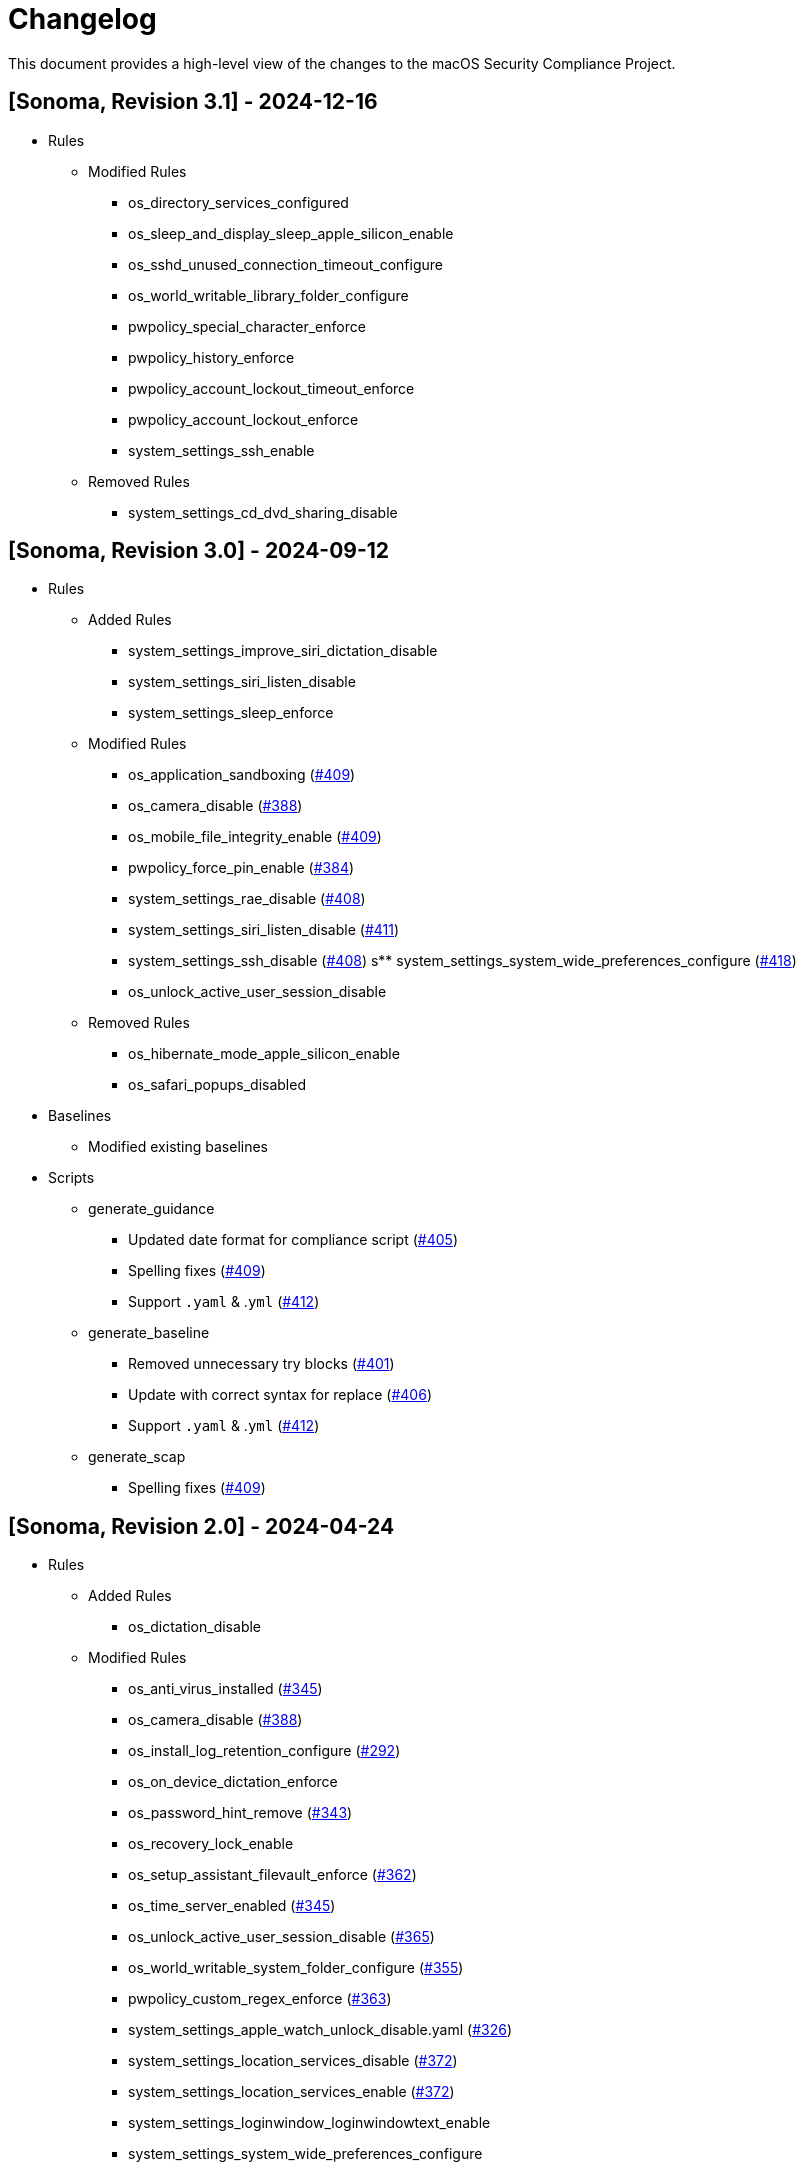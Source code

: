 = Changelog

This document provides a high-level view of the changes to the macOS Security Compliance Project.

== [Sonoma, Revision 3.1] - 2024-12-16

* Rules
** Modified Rules
*** os_directory_services_configured
*** os_sleep_and_display_sleep_apple_silicon_enable
*** os_sshd_unused_connection_timeout_configure
*** os_world_writable_library_folder_configure
*** pwpolicy_special_character_enforce
*** pwpolicy_history_enforce
*** pwpolicy_account_lockout_timeout_enforce
*** pwpolicy_account_lockout_enforce
*** system_settings_ssh_enable
** Removed Rules
*** system_settings_cd_dvd_sharing_disable

== [Sonoma, Revision 3.0] - 2024-09-12

* Rules
** Added Rules
*** system_settings_improve_siri_dictation_disable
*** system_settings_siri_listen_disable
*** system_settings_sleep_enforce
** Modified Rules
*** os_application_sandboxing (https://github.com/usnistgov/macos_security/pull/409[#409])
*** os_camera_disable (https://github.com/usnistgov/macos_security/issues/388[#388])
*** os_mobile_file_integrity_enable (https://github.com/usnistgov/macos_security/pull/409[#409])
*** pwpolicy_force_pin_enable  (https://github.com/usnistgov/macos_security/issues/384[#384])
*** system_settings_rae_disable (https://github.com/usnistgov/macos_security/pull/408[#408])
*** system_settings_siri_listen_disable (https://github.com/usnistgov/macos_security/issues/411[#411])
*** system_settings_ssh_disable (https://github.com/usnistgov/macos_security/pull/408[#408])
s** system_settings_system_wide_preferences_configure (https://github.com/usnistgov/macos_security/issues/418[#418])
*** os_unlock_active_user_session_disable
** Removed Rules
*** os_hibernate_mode_apple_silicon_enable
*** os_safari_popups_disabled

* Baselines
** Modified existing baselines

* Scripts
** generate_guidance
*** Updated date format for compliance script (https://github.com/usnistgov/macos_security/issues/405[#405])
*** Spelling fixes (https://github.com/usnistgov/macos_security/pull/409[#409])
*** Support `.yaml` & .`yml` (https://github.com/usnistgov/macos_security/issues/412[#412])
** generate_baseline
*** Removed unnecessary try blocks (https://github.com/usnistgov/macos_security/issues/401[#401])
*** Update with correct syntax for replace (https://github.com/usnistgov/macos_security/pull/406[#406])
*** Support `.yaml` & .`yml` (https://github.com/usnistgov/macos_security/issues/412[#412])
** generate_scap
*** Spelling fixes (https://github.com/usnistgov/macos_security/pull/409[#409])

== [Sonoma, Revision 2.0] - 2024-04-24

* Rules
** Added Rules
*** os_dictation_disable
** Modified Rules
*** os_anti_virus_installed (https://github.com/usnistgov/macos_security/issues/345[#345])
*** os_camera_disable (https://github.com/usnistgov/macos_security/issues/388[#388])
*** os_install_log_retention_configure (https://github.com/usnistgov/macos_security/issues/292[#292])
*** os_on_device_dictation_enforce
*** os_password_hint_remove (https://github.com/usnistgov/macos_security/issues/343[#343])
*** os_recovery_lock_enable
*** os_setup_assistant_filevault_enforce (https://github.com/usnistgov/macos_security/issues/362[#362])
*** os_time_server_enabled (https://github.com/usnistgov/macos_security/issues/345[#345])
*** os_unlock_active_user_session_disable (https://github.com/usnistgov/macos_security/pull/365[#365])
*** os_world_writable_system_folder_configure (https://github.com/usnistgov/macos_security/issues/355[#355])
*** pwpolicy_custom_regex_enforce (https://github.com/usnistgov/macos_security/pull/363[#363])
*** system_settings_apple_watch_unlock_disable.yaml (https://github.com/usnistgov/macos_security/issues/326[#326])
*** system_settings_location_services_disable (https://github.com/usnistgov/macos_security/issues/372[#372])
*** system_settings_location_services_enable (https://github.com/usnistgov/macos_security/issues/372[#372])
*** system_settings_loginwindow_loginwindowtext_enable
*** system_settings_system_wide_preferences_configure
*** system_settings_time_server_configure.yaml (https://github.com/usnistgov/macos_security/pull/336[#336])
*** system_settings_touchid_unlock_disable.yaml (https://github.com/usnistgov/macos_security/issues/326[#326])
*** supplemental_cis_manual
** Removed Rules
*** os_safari_javascript_enabled.yaml
** Other
*** Added tags to all supplemental rule files
*** Removed duplicate entries in `pwpolicy.xml` (https://github.com/usnistgov/macos_security/issues/373[#373])

* Baselines
** Added Baselines
*** macOS 14 STIG

* Scripts
** generate_guidance
*** Added `--quiet` (https://github.com/usnistgov/macos_security/issues/301[#301])
*** Modified Configuration Profile Payload (https://github.com/usnistgov/macos_security/issues/315[#315])
*** Added `--audit` to compliance script (https://github.com/usnistgov/macos_security/pull/333/files[#333])
*** Added `--no-rcs`to zsh sheband (https://github.com/usnistgov/macos_security/issues/377[#377])
*** Bug Fixes
**** https://github.com/usnistgov/macos_security/issues/319[#319]
**** https://github.com/usnistgov/macos_security/issues/332[#332]
** generate_baseline
*** Add tags to baselines (https://github.com/usnistgov/macos_security/issues/324[#324])
*** Bug Fixes
** generate_mappings
*** Bug Fixes
** generate_scap
*** Bug Fixes
** Other
*** Added `util` folder
**** Added `generate_checklist.py`
**** Added `mscp_local_report.py`
*** Updated `enablePF-mscp.sh`

== [Sonoma, Revision 1.0] - 2023-09-21

* Rules
** Added Rules
*** icloud_freeform_disable
*** os_account_modification_disable
*** os_on_device_dictation_enforce
*** os_setup_assistant_filevault_enforce
*** os_sshd_channel_timeout_configure
*** os_sshd_unused_connection_timeout_configure
** Modified Rules
*** auth_ssh_password_authentication_disable
*** os_policy_banner_ssh_enforce
*** os_sshd_client_alive_count_max_configure
*** os_sshd_client_alive_interval_configure
*** os_sshd_fips_compliant
*** os_sshd_login_grace_time_configure
*** os_sshd_permit_root_login_configure
*** system_settings_location_services_menu_enforce
*** system_settings_siri_disable
** Removed Rules
*** icloud_appleid_preference_pane_disable.yaml
*** os_efi_integrity_validated
*** os_sshd_key_exchange_algorithm_configure
*** os_sshd_fips_140_ciphers
*** os_sshd_fips_140_macs
*** system_settings_bluetooth_prefpane_disable
*** system_settings_internet_accounts_preference_pane_disable
*** system_settings_siri_prefpane_disable
*** system_settings_touch_id_pane_disable
*** system_settings_wallet_applepay_prefpane_disable
*** system_settings_wallet_applepay_prefpane_hide
** Bug Fixes

* Baselines
** Modified existing baselines

* Scripts
** generate_guidance
*** Added iOS support
*** Added support for pwpolicy regex
*** Modified ssh_key_check
*** Bug Fixes
** generate_baseline
*** Added iOS support
*** Bug Fixes
** generate_mappings
*** Added iOS support
*** Bug Fixes
** generate_scap
*** Added iOS support
*** Added support for pwpolicy regex
*** Bug Fixes
